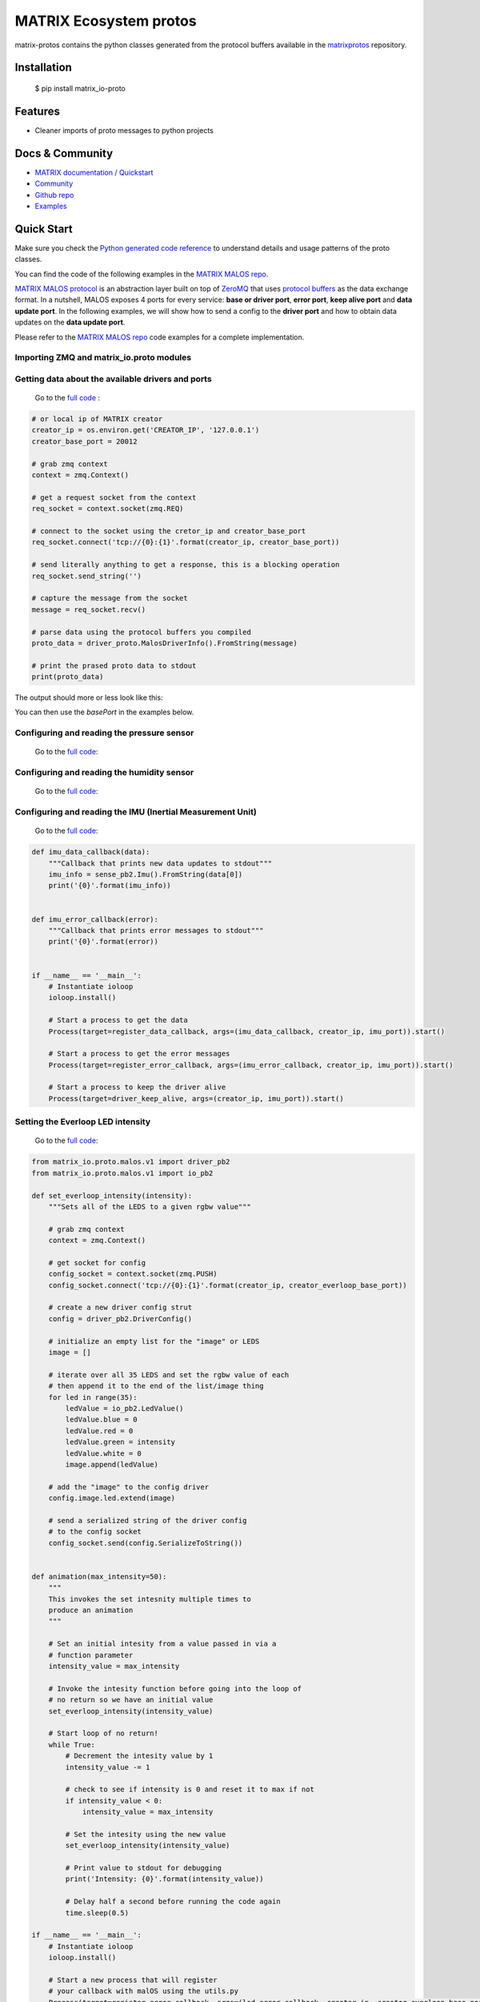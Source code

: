 ========================
MATRIX Ecosystem protos
========================

matrix-protos contains the python classes generated from the 
protocol buffers available in the matrixprotos_ repository.

Installation
------------

  .. code:: bash

  $ pip install matrix_io-proto

Features
--------

* Cleaner imports of proto messages to python projects

Docs & Community 
----------------

* `MATRIX documentation / Quickstart`_
* `Community`_
* `Github repo`_
* `Examples`_

Quick Start
------------

Make sure you check the `Python generated code reference`_  to understand details and usage patterns of the proto classes.

You can find the code of the following examples in the `MATRIX MALOS repo`_. 

`MATRIX MALOS protocol`_ is an abstraction layer built on top of `ZeroMQ`_  that uses `protocol buffers`_ as the data exchange format. In a nutshell, MALOS exposes 4 ports for every service: **base or driver port**, **error port**, **keep alive port** and **data update port**. In the following examples, we will show how to send a config to the **driver port** and how to obtain data updates on the **data update port**. 

Please refer to the `MATRIX MALOS repo`_ code examples for a complete implementation.

Importing ZMQ and matrix_io.proto modules
+++++++++++++++++++++++++++++++++++++++++

.. code:: python
  import zmq
  from matrix_io.proto.malos.v1 import driver_pb2 as driver_proto


Getting data about the available drivers and ports
++++++++++++++++++++++++++++++++++++++++++++++++++

  Go to the `full code <https://github.com/matrix-io/matrix-creator-malos/blob/master/src/python_test/test_driver_info.py>`_ :

.. code:: python

  # or local ip of MATRIX creator
  creator_ip = os.environ.get('CREATOR_IP', '127.0.0.1')
  creator_base_port = 20012

  # grab zmq context
  context = zmq.Context()

  # get a request socket from the context
  req_socket = context.socket(zmq.REQ)

  # connect to the socket using the cretor_ip and creator_base_port
  req_socket.connect('tcp://{0}:{1}'.format(creator_ip, creator_base_port))

  # send literally anything to get a response, this is a blocking operation
  req_socket.send_string('')

  # capture the message from the socket
  message = req_socket.recv()

  # parse data using the protocol buffers you compiled
  proto_data = driver_proto.MalosDriverInfo().FromString(message)

  # print the prased proto data to stdout
  print(proto_data)

The output should more or less look like this:

.. code:: bash
  $ python test_driver_info.py

  MalosDriverInfo {
    info:
    [ DriverInfo {
        driverName: 'IMU',
        basePort: 20013,
        providesUpdates: true,
        delayBetweenUpdates: 2000,
        needsPings: true,
        timeoutAfterLastPing: 6000,
        notesForHuman: 'Provides yaw/pitch/roll. Check Imu message (protocol buffer)' },
      DriverInfo {
        driverName: 'Humidity',
        basePort: 20017,
        providesUpdates: true,
        delayBetweenUpdates: 2000,
        needsPings: true,
        timeoutAfterLastPing: 6000,
        notesForHuman: 'Provides humidity and temperature. Check Humidity message (protocol buffer)' },
      DriverInfo {
        driverName: 'Everloop',
        basePort: 20021,
        delayBetweenUpdates: 1000,
        timeoutAfterLastPing: 5000,
        notesForHuman: 'Write-only. There are 35 leds. Values range from 0 to 255. Check message EverloopImage (protocol buffer)' },
      DriverInfo {
        driverName: 'Pressure',
        basePort: 20025,
        providesUpdates: true,
        delayBetweenUpdates: 2000,
        needsPings: true,
        timeoutAfterLastPing: 6000,
        notesForHuman: 'Provides barometer/altimeter and temperature. Check Pressure message (protocol buffer)' },
      DriverInfo {
        driverName: 'UV',
        basePort: 20029,
        providesUpdates: true,
        delayBetweenUpdates: 2000,
        needsPings: true,
        timeoutAfterLastPing: 6000,
        notesForHuman: 'Provides UV index. Check UV index message (protocol buffer). Also provides a string with the UV risk according to the OMS. See: https://www.epa.gov/sunsafety/uv-index-scale-0' },
      DriverInfo {
        driverName: 'MicArray_Alsa',
        basePort: 20037,
        delayBetweenUpdates: 1000,
        timeoutAfterLastPing: 6000,
        notesForHuman: 'Simple ALSA Driver for MATRIX Creators Microphone Array' },
      DriverInfo {
        driverName: 'Lirc',
        basePort: 20041,
        delayBetweenUpdates: 1000,
        timeoutAfterLastPing: 5000,
        notesForHuman: 'Write-read. Get list remotes and send commands via IR. In development' },
      DriverInfo {
        driverName: 'Servo',
        basePort: 20045,
        delayBetweenUpdates: 1000,
        timeoutAfterLastPing: 5000,
        notesForHuman: 'Write-read. Servo handler. In development' },
      DriverInfo {
        driverName: 'Gpio',
        basePort: 20049,
        delayBetweenUpdates: 250,
        timeoutAfterLastPing: 2000,
        notesForHuman: 'Write-read. Gpio handler. In development' } ] }


You can then use the `basePort` in the examples below. 

Configuring and reading the pressure sensor
+++++++++++++++++++++++++++++++++++++++++++

  Go to the `full code <https://github.com/matrix-io/matrix-creator-malos/blob/master/src/python_test/test_pressure.py>`_:

.. code:: python
  from multiprocessing import Process

  from zmq.eventloop import ioloop
  from matrix_io.proto.malos.v1 import sense_pb2

  def pressure_data_callback(data):
      """Callback that prints new data updates to stdout"""
      pressure_info = sense_pb2.Pressure().FromString(data[0])
      print('{0}'.format(pressure_info))

  if __name__ == '__main__':
      # Instantiate ioloop
      ioloop.install()

      # Start a process to get the data
      Process(target=register_data_callback, args=(pressure_data_callback, creator_ip, pressure_port)).start()

      # Start a process to get the error messages
      Process(target=register_error_callback, args=(pressure_error_callback, creator_ip, pressure_port)).start()

      # Start a process to keep the driver alive
      Process(target=driver_keep_alive, args=(creator_ip, pressure_port)).start()


Configuring and reading the humidity sensor
+++++++++++++++++++++++++++++++++++++++++++

  Go to the `full code <https://github.com/matrix-io/matrix-creator-malos/blob/master/src/python_test/test_humidity.py>`_:

.. code:: python
  import time
  from matrix_io.proto.malos.v1 import driver_pb2
  from matrix_io.proto.malos.v1 import sense_pb2

  from multiprocessing import Process
  from zmq.eventloop import ioloop

  from utils import driver_keep_alive, register_data_callback, register_error_callback

  # or local ip of MATRIX creator
  creator_ip = os.environ.get('CREATOR_IP', '127.0.0.1')

  humidity_port = 20013 + 4


  def config_socket():
      """Configure and calibrate the humidity driver"""

      # Grab the zmq context and set it to push, then connect to it
      context = zmq.Context()
      socket = context.socket(zmq.PUSH)
      socket.connect('tcp://{0}:{1}'.format(creator_ip, humidity_port))

      # Create a new driver config
      driver_config_proto = driver_pb2.DriverConfig()

      # Set the delay between updates that the driver returns
      driver_config_proto.delay_between_updates = 2.0

      # Stop sending updates if there is no ping for 6 seconds
      driver_config_proto.timeout_after_last_ping = 6.0

      # Calibrate the temperature by taking a real world
      # measurment from a thermometer and enter it in here
      # in degrees celcius
      driver_config_proto.humidity.current_temperature = 23

      # Serialize the config and send it to the config socket
      socket.send(driver_config_proto.SerializeToString())


  def humidity_data_callback(data):
      """Capture any data and print them to stdout"""
      humidity_info = sense_pb2.Humidity().FromString(data[0])
      print('{0}'.format(humidity_info))

  if __name__ == '__main__':
      # Instiate ioloop
      ioloop.install()

      # Run the configure socket function to  calibrate the sensor
      config_socket()

      # Start a new process that captures and prints data to stdout
      Process(target=register_data_callback, args=(humidity_data_callback, creator_ip, humidity_port)).start()

      # Start another new process to capture errors to stdout
      Process(target=register_error_callback, args=(humidity_error_callback, creator_ip, humidity_port)).start()

      # Start one more new process to keep the driver alive
      # If this thread in particular is killed, 6 seconds later
      # the driver will stop sending updates due to out config
      Process(target=driver_keep_alive, args=(creator_ip, humidity_port)).start()


Configuring and reading the IMU (Inertial Measurement Unit)
+++++++++++++++++++++++++++++++++++++++++++++++++++++++++++

  Go to the `full code <https://github.com/matrix-io/matrix-creator-malos/blob/master/src/python_test/test_imu.py>`_:

.. code:: python

  def imu_data_callback(data):
      """Callback that prints new data updates to stdout"""
      imu_info = sense_pb2.Imu().FromString(data[0])
      print('{0}'.format(imu_info))


  def imu_error_callback(error):
      """Callback that prints error messages to stdout"""
      print('{0}'.format(error))


  if __name__ == '__main__':
      # Instantiate ioloop
      ioloop.install()

      # Start a process to get the data
      Process(target=register_data_callback, args=(imu_data_callback, creator_ip, imu_port)).start()

      # Start a process to get the error messages
      Process(target=register_error_callback, args=(imu_error_callback, creator_ip, imu_port)).start()

      # Start a process to keep the driver alive
      Process(target=driver_keep_alive, args=(creator_ip, imu_port)).start()

Setting the Everloop LED intensity
++++++++++++++++++++++++++++++++++

  Go to the `full code <https://github.com/matrix-io/matrix-creator-malos/blob/master/src/python_test/test_everloop.py>`_:

.. code:: python

  from matrix_io.proto.malos.v1 import driver_pb2
  from matrix_io.proto.malos.v1 import io_pb2

  def set_everloop_intensity(intensity):
      """Sets all of the LEDS to a given rgbw value"""

      # grab zmq context
      context = zmq.Context()

      # get socket for config
      config_socket = context.socket(zmq.PUSH)
      config_socket.connect('tcp://{0}:{1}'.format(creator_ip, creator_everloop_base_port))

      # create a new driver config strut
      config = driver_pb2.DriverConfig()

      # initialize an empty list for the "image" or LEDS
      image = []

      # iterate over all 35 LEDS and set the rgbw value of each
      # then append it to the end of the list/image thing
      for led in range(35):
          ledValue = io_pb2.LedValue()
          ledValue.blue = 0
          ledValue.red = 0
          ledValue.green = intensity
          ledValue.white = 0
          image.append(ledValue)

      # add the "image" to the config driver
      config.image.led.extend(image)

      # send a serialized string of the driver config
      # to the config socket
      config_socket.send(config.SerializeToString())


  def animation(max_intensity=50):
      """
      This invokes the set intesnity multiple times to
      produce an animation
      """

      # Set an initial intesity from a value passed in via a
      # function parameter
      intensity_value = max_intensity

      # Invoke the intesity function before going into the loop of
      # no return so we have an initial value
      set_everloop_intensity(intensity_value)

      # Start loop of no return!
      while True:
          # Decrement the intesity value by 1
          intensity_value -= 1

          # check to see if intensity is 0 and reset it to max if not
          if intensity_value < 0:
              intensity_value = max_intensity

          # Set the intesity using the new value
          set_everloop_intensity(intensity_value)

          # Print value to stdout for debugging
          print('Intensity: {0}'.format(intensity_value))

          # Delay half a second before running the code again
          time.sleep(0.5)

  if __name__ == '__main__':
      # Instantiate ioloop
      ioloop.install()

      # Start a new process that will register
      # your callback with malOS using the utils.py
      Process(target=register_error_callback, args=(led_error_callback, creator_ip, creator_everloop_base_port)).start()

      # Start another new process that invokes the animation
      Process(target=animation, args=(40,)).start()

Using the GPIO
++++++++++++++

  Go to the `full code <https://github.com/matrix-io/matrix-creator-malos/blob/master/src/python_test/test_gpio.py>`_:

.. code:: python

  from matrix_io.proto.malos.v1 import driver_pb2
  from matrix_io.proto.malos.v1 import io_pb2

  # Grab a zmq context
  context = zmq.Context()

  # Create a zmq push socket
  socket = context.socket(zmq.PUSH)

  # Connect to push socket
  socket.connect('tcp://{0}:{1}'.format(creator_ip, creator_gpio_base_port))

  # Create a new driver config
  config = driver_pb2.DriverConfig()

  # Set pin number to control
  config.gpio.pin = 15

  # Set pin 15 to output mode
  config.gpio.mode = io_pb2.GpioParams.OUTPUT

  # Start the unescapable loop!
  while True:

      # Bit shift the value on the pin
      # from high to low to high to low...
      config.gpio.value ^= 1

      # Print some debug statements
      print ('GPIO{0}={1}'.format(config.gpio.pin, config.gpio.value))

      # Serialize the configuration we created
      # and send it to the socket
      socket.send(config.SerializeToString())

      # Nap time
      time.sleep(1)


.. _`matrixprotos`: https://github.com/matrix-io/protocol-buffers
.. _`MATRIX documentation / Quickstart`: https://creator.matrix.one/#!/develop/start 
.. _`Community`: http://community.matrix.one
.. _`Github repo`: https://github.com/matrix-io
.. _`Examples`: https://creator.matrix.one/#!/examples
.. _`Python generated code reference`: https://grpc.io/docs/reference/python/generated-code.html
.. _`MATRIX MALOS repo`: https://github.com/matrix-io/matrix-creator-malos/tree/master/src/python_test
.. _`MATRIX MALOS protocol`: https://github.com/matrix-io/matrix-creator-malos
.. _`ZeroMQ`: http://zeromq.org/
.. _`protocol buffers`: https://developers.google.com/protocol-buffers/docs/proto3

